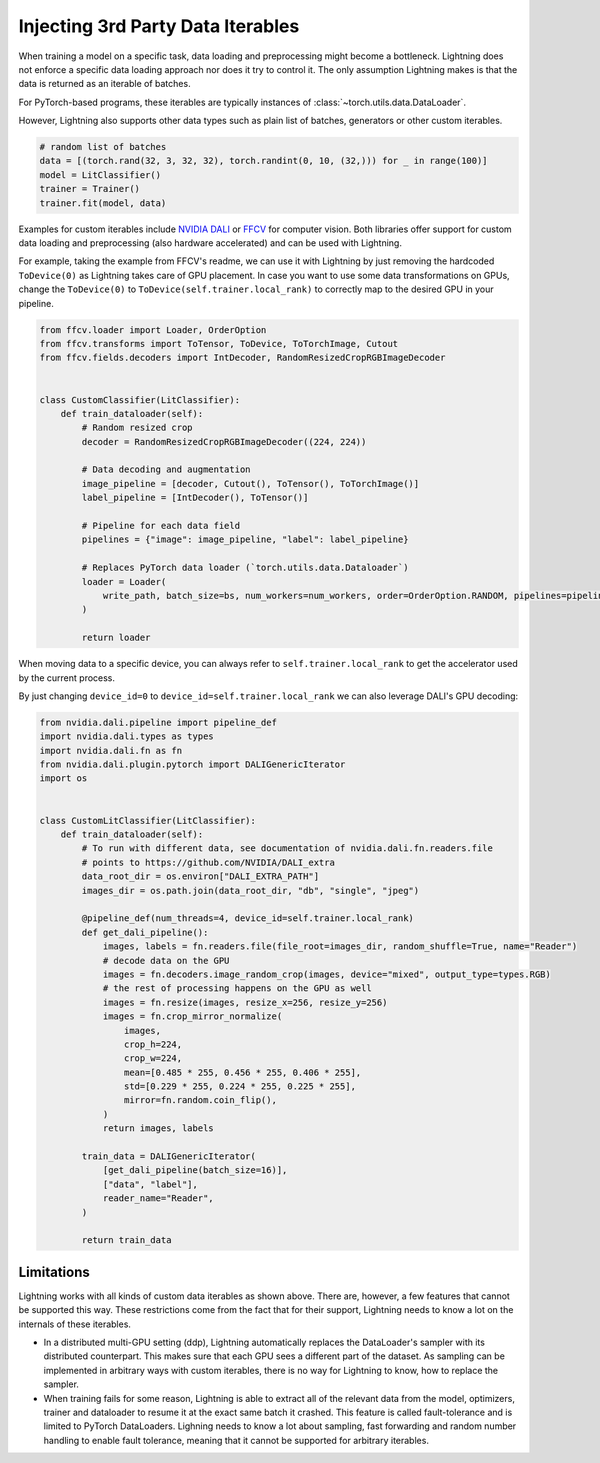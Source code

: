 .. _dataiters:

##################################
Injecting 3rd Party Data Iterables
##################################

When training a model on a specific task, data loading and preprocessing might become a bottleneck.
Lightning does not enforce a specific data loading approach nor does it try to control it.
The only assumption Lightning makes is that the data is returned as an iterable of batches.

For PyTorch-based programs, these iterables are typically instances of :class:`~torch.utils.data.DataLoader`.

However, Lightning also supports other data types such as plain list of batches, generators or other custom iterables.

.. code-block:: python

    # random list of batches
    data = [(torch.rand(32, 3, 32, 32), torch.randint(0, 10, (32,))) for _ in range(100)]
    model = LitClassifier()
    trainer = Trainer()
    trainer.fit(model, data)

Examples for custom iterables include `NVIDIA DALI <https://github.com/NVIDIA/DALI>`__ or `FFCV <https://github.com/libffcv/ffcv>`__ for computer vision.
Both libraries offer support for custom data loading and preprocessing (also hardware accelerated) and can be used with Lightning.


For example, taking the example from FFCV's readme, we can use it with Lightning by just removing the hardcoded ``ToDevice(0)``
as Lightning takes care of GPU placement. In case you want to use some data transformations on GPUs, change the
``ToDevice(0)`` to ``ToDevice(self.trainer.local_rank)`` to correctly map to the desired GPU in your pipeline.

.. code-block:: python

    from ffcv.loader import Loader, OrderOption
    from ffcv.transforms import ToTensor, ToDevice, ToTorchImage, Cutout
    from ffcv.fields.decoders import IntDecoder, RandomResizedCropRGBImageDecoder


    class CustomClassifier(LitClassifier):
        def train_dataloader(self):
            # Random resized crop
            decoder = RandomResizedCropRGBImageDecoder((224, 224))

            # Data decoding and augmentation
            image_pipeline = [decoder, Cutout(), ToTensor(), ToTorchImage()]
            label_pipeline = [IntDecoder(), ToTensor()]

            # Pipeline for each data field
            pipelines = {"image": image_pipeline, "label": label_pipeline}

            # Replaces PyTorch data loader (`torch.utils.data.Dataloader`)
            loader = Loader(
                write_path, batch_size=bs, num_workers=num_workers, order=OrderOption.RANDOM, pipelines=pipelines
            )

            return loader

When moving data to a specific device, you can always refer to ``self.trainer.local_rank`` to get the accelerator
used by the current process.

By just changing ``device_id=0`` to ``device_id=self.trainer.local_rank`` we can also leverage DALI's GPU decoding:

.. code-block:: python

        from nvidia.dali.pipeline import pipeline_def
        import nvidia.dali.types as types
        import nvidia.dali.fn as fn
        from nvidia.dali.plugin.pytorch import DALIGenericIterator
        import os


        class CustomLitClassifier(LitClassifier):
            def train_dataloader(self):
                # To run with different data, see documentation of nvidia.dali.fn.readers.file
                # points to https://github.com/NVIDIA/DALI_extra
                data_root_dir = os.environ["DALI_EXTRA_PATH"]
                images_dir = os.path.join(data_root_dir, "db", "single", "jpeg")

                @pipeline_def(num_threads=4, device_id=self.trainer.local_rank)
                def get_dali_pipeline():
                    images, labels = fn.readers.file(file_root=images_dir, random_shuffle=True, name="Reader")
                    # decode data on the GPU
                    images = fn.decoders.image_random_crop(images, device="mixed", output_type=types.RGB)
                    # the rest of processing happens on the GPU as well
                    images = fn.resize(images, resize_x=256, resize_y=256)
                    images = fn.crop_mirror_normalize(
                        images,
                        crop_h=224,
                        crop_w=224,
                        mean=[0.485 * 255, 0.456 * 255, 0.406 * 255],
                        std=[0.229 * 255, 0.224 * 255, 0.225 * 255],
                        mirror=fn.random.coin_flip(),
                    )
                    return images, labels

                train_data = DALIGenericIterator(
                    [get_dali_pipeline(batch_size=16)],
                    ["data", "label"],
                    reader_name="Reader",
                )

                return train_data


Limitations
------------
Lightning works with all kinds of custom data iterables as shown above. There are, however, a few features that cannot
be supported this way. These restrictions come from the fact that for their support,
Lightning needs to know a lot on the internals of these iterables.

- In a distributed multi-GPU setting (ddp),
  Lightning automatically replaces the DataLoader's sampler with its distributed counterpart.
  This makes sure that each GPU sees a different part of the dataset.
  As sampling can be implemented in arbitrary ways with custom iterables,
  there is no way for Lightning to know, how to replace the sampler.

- When training fails for some reason, Lightning is able to extract all of the relevant data from the model,
  optimizers, trainer and dataloader to resume it at the exact same batch it crashed.
  This feature is called fault-tolerance and is limited to PyTorch DataLoaders.
  Lighning needs to know a lot about sampling, fast forwarding and random number handling to enable fault tolerance,
  meaning that it cannot be supported for arbitrary iterables.
